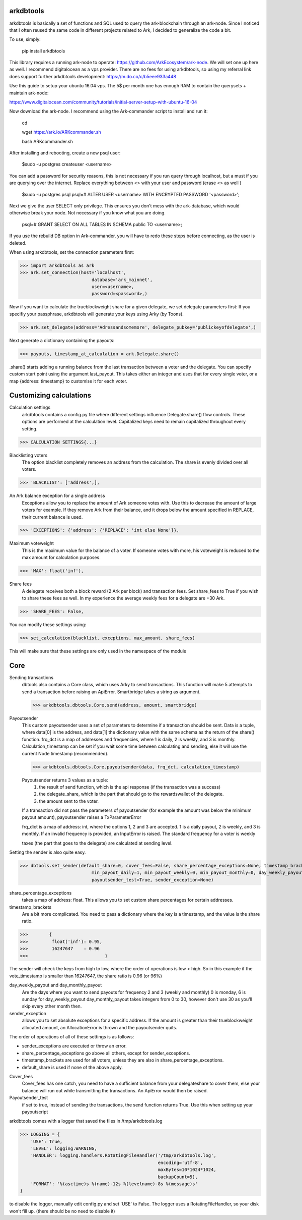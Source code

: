 arkdbtools
--------

arkdbtools is basically a set of functions and SQL used to query the ark-blockchain through an ark-node.
Since I noticed that I often reused the same code in different projects related to Ark, I decided to generalize the code
a bit.


To use, simply:

    pip install arkdbtools

This library requires a running ark-node to operate: https://github.com/ArkEcosystem/ark-node.
We will set one up here as well. I recommend digitalocean as a vps provider. There are no fees for using arkdbtools,
so using my referral link does support further arkdbtools development: https://m.do.co/c/b5eee933a448

Use this guide to setup your ubuntu 16.04 vps. The 5$ per month one has enough RAM to contain the querysets + maintain ark-node:

https://www.digitalocean.com/community/tutorials/initial-server-setup-with-ubuntu-16-04

Now download the ark-node. I recommend using the Ark-commander script to install and run it:

    cd

    wget https://ark.io/ARKcommander.sh

    bash ARKcommander.sh

After installing and rebooting, create a new psql user:

     $sudo -u postgres createuser <username>

You can add a password for security reasons, this is not necessary if you run query through localhost, but a must if you are querying over the internet.
Replace everything between <> with your user and password (erase <> as well )

      $sudo -u postgres psql
      psql=# ALTER USER <username> WITH ENCRYPTED PASSWORD '<password>';

Next we give the user SELECT only privilege. This ensures you don't mess with the ark-database, which would
otherwise break your node. Not necessary if you know what you are doing.

      psql=# GRANT SELECT ON ALL TABLES IN SCHEMA public TO <username>;

If you use the rebuild DB option in Ark-commander, you will have to redo these steps before connecting, as the user is deleted.

When using arkdbtools, set the connection parameters first:

>>> import arkdbtools as ark
>>> ark.set_connection(host='localhost',
                           database='ark_mainnet',
                           user=<username>,
                           password=<password>,)

Now if you want to calculate the trueblockweight share for a given delegate, we set delegate parameters first:
If you specifiy your passphrase, arkdbtools will generate your keys using Arky (by Toons).

>>> ark.set_delegate(address='Adressandsomemore', delegate_pubkey='publickeyofdelegate',)

Next generate a dictionary containing the payouts:

>>> payouts, timestamp_at_calculation = ark.Delegate.share()

.share() starts adding a running balance from the last transaction between a voter and the delegate.
You can specify custom start point using the argument last_payout. This takes either an integer and uses that for every
single voter, or a map {address: timestamp} to customise it for each voter.

Customizing calculations
------------------------

Calculation settings
    arkdbtools contains a config.py file where different settings influence Delegate.share() flow controls.
    These options are performed at the calculation level. Capitalized keys need to remain capitalized throughout every setting.

>>> CALCULATION SETTINGS{...}


Blacklisting voters
    The option blacklist completely removes an address from the calculation. The share is evenly divided over all voters.

>>> 'BLACKLIST': ['address',],

An Ark balance exception for a single address
    Exceptions allow you to replace the amount of Ark someone votes with. Use this to decrease the amount of large voters for example.
    If they remove Ark from their balance, and it drops below the amount specified in REPLACE, their current balance is used.

>>> 'EXCEPTIONS': {'address': {'REPLACE': 'int else None'}},

Maximum voteweight
    This is the maximum value for the balance of a voter. If someone votes with more, his voteweight is reduced to the max amount for calculation
    purposes.

>>> 'MAX': float('inf'),

Share fees
    A delegate receives both a block reward (2 Ark per block) and transaction fees. Set share_fees to True if you
    wish to share these fees as well. In my experience the average weekly fees for a delegate are +30 Ark.

>>> 'SHARE_FEES': False,


You can modify these settings using:

>>> set_calculation(blacklist, exceptions, max_amount, share_fees)

This will make sure that these settings are only used in the namespace of the module

Core
----

Sending transactions
    dbtools also contains a Core class, which uses Arky to send transactions.
    This function will make 5 attempts to send a transaction before raising an ApiError. Smartbridge takes a string as argument.

    >>> arkdbtools.dbtools.Core.send(address, amount, smartbridge)

Payoutsender
    This custom payoutsender uses a set of parameters to determine if a transaction should be sent. Data is a tuple,
    where data[0] is the address, and data[1] the dictionary value with the same schema as the return of the share() function.
    frq_dct is a map of addresses and frequencies, where 1 is daily, 2 is weekly, and 3 is monthly.
    Calculation_timestamp can be set if you wait some time between calculating and sending, else it will use the current Node timestamp (recommended).

    >>> arkdbtools.dbtools.Core.payoutsender(data, frq_dct, calculation_timestamp)

    Payoutsender returns 3 values as a tuple:
        1. the result of send function, which is the api response (if the transaction was a success)
        2. the delegate_share, which is the part that should go to the rewardswallet of the delegate.
        3. the amount sent to the voter.

    If a transaction did not pass the parameters of payoutsender (for example the amount was below the minimum payout amount),
    payoutsender raises a TxParameterError

    frq_dict is a map of address: int, where the options 1, 2 and 3 are accepted. 1 is a daily payout, 2 is weekly, and 3 is monthly.
    If an invalid frequency is provided, an InputError is raised. The standard frequency for a voter is weekly



    taxes (the part that goes to the delegate) are calculated at sending level.


Setting the sender is also quite easy.

>>> dbtools.set_sender(default_share=0, cover_fees=False, share_percentage_exceptions=None, timestamp_brackets=None,
                           min_payout_daily=1, min_payout_weekly=0, min_payout_monthly=0, day_weekly_payout=0, day_monthly_payout=10,
                           payoutsender_test=True, sender_exception=None)


share_percentage_exceptions
    takes a map of address: float. This allows you to set custom share percentages for certain addresses.

timestamp_brackets
    Are a bit more complicated. You need to pass a dictionary where the key is a timestamp, and the value is the share ratio.

>>>        {
>>>         float('inf'): 0.95,
>>>         16247647    : 0.96
>>>                             }

The sender will check the keys from high to low, where the order of operations is low > high. So in this example if the
vote_timestamp is smaller than 16247647, the share ratio is 0.96 (or 96%)


day_weekly_payout and day_monthly_payout
    Are the days where you want to send payouts for frequency 2 and 3 (weekly and monthly) 0 is monday, 6 is sunday for day_weekly_payout
    day_monthly_payout takes integers from 0 to 30, however don't use 30 as you'll skip every other month then.


sender_exception
    allows you to set absolute exceptions for a specific address. If the amount is greater than their trueblockweight allocated
    amount, an AllocationError is thrown and the payoutsender quits.

The order of operations of all of these settings is as follows:

- sender_exceptions are executed or throw an error.
- share_percentage_exceptions go above all others, except for sender_exceptions.
- timestamp_brackets are used for all voters, unless they are also in share_percentage_exceptions.
- default_share is used if none of the above apply.

Cover_fees
    Cover_fees has one catch, you need to have a sufficient balance from your delegateshare to cover them, else
    your balance will run out while transmitting the transactions. An ApiError would then be raised.

Payoutsender_test
    if set to true, instead of sending the transactions, the send function returns True. Use this when setting up your payoutscript


arkdbtools comes with a logger that saved the files in /tmp/arkdbtools.log

>>> LOGGING = {
    'USE': True,
    'LEVEL': logging.WARNING,
    'HANDLER': logging.handlers.RotatingFileHandler('/tmp/arkdbtools.log',
                                                    encoding='utf-8',
                                                    maxBytes=10*1024*1024,
                                                    backupCount=5),
    'FORMAT': '%(asctime)s %(name)-12s %(levelname)-8s %(message)s'
}

to disable the logger, manually edit config.py and set 'USE' to False. The logger uses a RotatingFileHandler, so your disk won't
fill up. (there should be no need to disable it)
